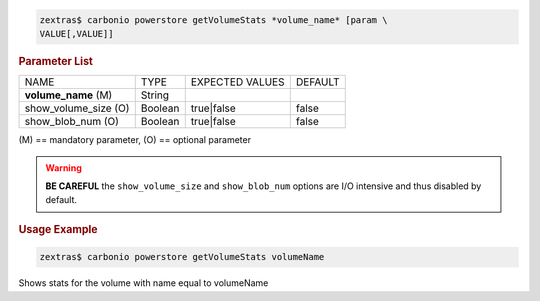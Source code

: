 .. SPDX-FileCopyrightText: 2022 Zextras <https://www.zextras.com/>
..
.. SPDX-License-Identifier: CC-BY-NC-SA-4.0

.. code:: console

   zextras$ carbonio powerstore getVolumeStats *volume_name* [param \
   VALUE[,VALUE]]

.. rubric:: Parameter List

+-----------------+-----------------+-----------------+-----------------+
| NAME            | TYPE            | EXPECTED VALUES | DEFAULT         |
+-----------------+-----------------+-----------------+-----------------+
| **vol\          | String          |                 |                 |
| ume_name** (M)  |                 |                 |                 |
+-----------------+-----------------+-----------------+-----------------+
| show_vol\       | Boolean         | true|false      | false           |
| ume_size (O)    |                 |                 |                 |
+-----------------+-----------------+-----------------+-----------------+
| show_b\         | Boolean         | true|false      | false           |
| lob_num (O)     |                 |                 |                 |
+-----------------+-----------------+-----------------+-----------------+

\(M) == mandatory parameter, (O) == optional parameter

.. warning:: **BE CAREFUL** the ``show_volume_size`` and
   ``show_blob_num`` options are I/O intensive and thus disabled by
   default.

.. rubric:: Usage Example

.. code:: console

   zextras$ carbonio powerstore getVolumeStats volumeName

Shows stats for the volume with name equal to volumeName
